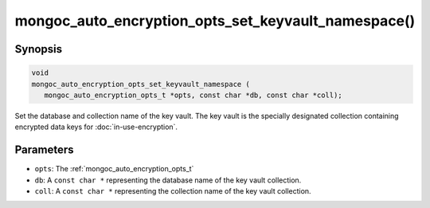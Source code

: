 .. _mongoc_auto_encryption_opts_set_key_vault_namespace

mongoc_auto_encryption_opts_set_keyvault_namespace()
====================================================

Synopsis
--------

.. code-block:: c

   void
   mongoc_auto_encryption_opts_set_keyvault_namespace (
      mongoc_auto_encryption_opts_t *opts, const char *db, const char *coll);

Set the database and collection name of the key vault. The key vault is the specially designated collection containing encrypted data keys for :doc:`in-use-encryption`.

Parameters
----------

- ``opts``: The :ref:`mongoc_auto_encryption_opts_t`
- ``db``: A ``const char *`` representing the database name of the key vault collection.
- ``coll``: A ``const char *`` representing the collection name of the key vault collection.

.. seealso::

  | :ref:`mongoc_client_enable_auto_encryption()`

  | :doc:`in-use-encryption`

